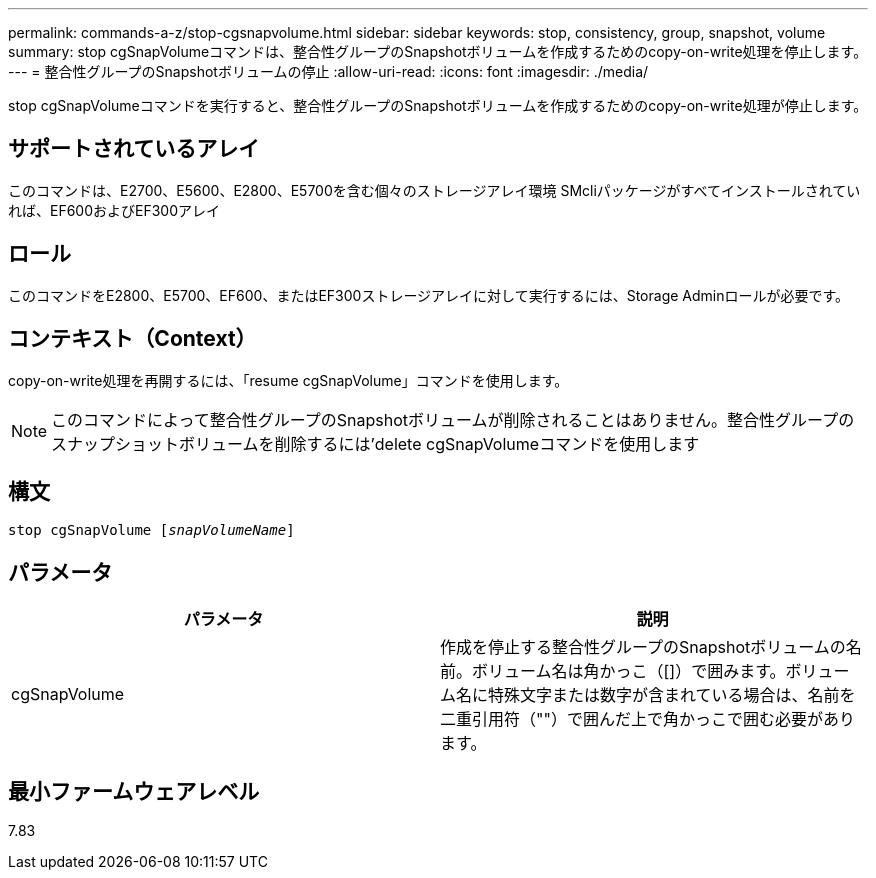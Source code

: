 ---
permalink: commands-a-z/stop-cgsnapvolume.html 
sidebar: sidebar 
keywords: stop, consistency, group, snapshot, volume 
summary: stop cgSnapVolumeコマンドは、整合性グループのSnapshotボリュームを作成するためのcopy-on-write処理を停止します。 
---
= 整合性グループのSnapshotボリュームの停止
:allow-uri-read: 
:icons: font
:imagesdir: ./media/


[role="lead"]
stop cgSnapVolumeコマンドを実行すると、整合性グループのSnapshotボリュームを作成するためのcopy-on-write処理が停止します。



== サポートされているアレイ

このコマンドは、E2700、E5600、E2800、E5700を含む個々のストレージアレイ環境 SMcliパッケージがすべてインストールされていれば、EF600およびEF300アレイ



== ロール

このコマンドをE2800、E5700、EF600、またはEF300ストレージアレイに対して実行するには、Storage Adminロールが必要です。



== コンテキスト（Context）

copy-on-write処理を再開するには、「resume cgSnapVolume」コマンドを使用します。

[NOTE]
====
このコマンドによって整合性グループのSnapshotボリュームが削除されることはありません。整合性グループのスナップショットボリュームを削除するには'delete cgSnapVolumeコマンドを使用します

====


== 構文

[listing, subs="+macros"]
----
pass:quotes[stop cgSnapVolume [_snapVolumeName_]]
----


== パラメータ

[cols="2*"]
|===
| パラメータ | 説明 


 a| 
cgSnapVolume
 a| 
作成を停止する整合性グループのSnapshotボリュームの名前。ボリューム名は角かっこ（[]）で囲みます。ボリューム名に特殊文字または数字が含まれている場合は、名前を二重引用符（""）で囲んだ上で角かっこで囲む必要があります。

|===


== 最小ファームウェアレベル

7.83

